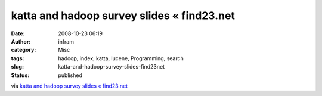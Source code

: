 katta and hadoop survey slides « find23.net
###########################################
:date: 2008-10-23 06:19
:author: infram
:category: Misc
:tags: hadoop, index, katta, lucene, Programming, search
:slug: katta-and-hadoop-survey-slides-find23net
:status: published

via `katta and hadoop survey slides «
find23.net <http://find23.net/2008/09/23/hadoop-user-group-slides/>`__
